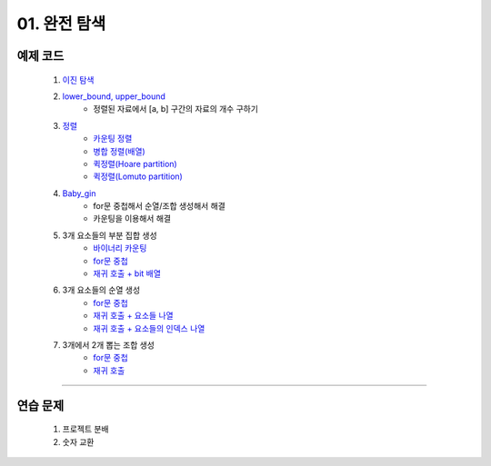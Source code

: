 ﻿========================================
01. 완전 탐색
========================================

예제 코드
============================

    #. `이진 탐색 <https://github.com/algocoding/lecture/blob/master/brute/src/BinarySearchDemo.java>`_
    #. `lower_bound, upper_bound <https://github.com/algocoding/lecture/blob/master/brute/src/BoundSearchDemo.java>`_
        - 정렬된 자료에서 [a, b] 구간의 자료의 개수 구하기
    #. `정렬 <https://github.com/algocoding/lecture/blob/master/brute/src/SortingDemo.java>`_
        - `카운팅 정렬 <https://github.com/algocoding/lecture/blob/master/brute/src/Counting.java>`_
        - `병합 정렬(배열) <https://github.com/algocoding/lecture/blob/master/brute/src/MergeArr.java>`_
        - `퀵정렬(Hoare partition) <https://github.com/algocoding/lecture/blob/master/brute/src/QuickHoare.java>`_
        - `퀵정렬(Lomuto partition) <https://github.com/algocoding/lecture/blob/master/brute/src/QuickLomuto.java>`_
        
    #. `Baby_gin <https://github.com/algocoding/lecture/blob/master/brute/src/BabyGinDemo.java>`_
        - for문 중첩해서 순열/조합 생성해서 해결
        - 카운팅을 이용해서 해결

    #. 3개 요소들의 부분 집합 생성
        - `바이너리 카운팅 <https://github.com/algocoding/lecture/blob/master/brute/src/BinaryCnt.java>`_
        - `for문 중첩 <https://github.com/algocoding/lecture/blob/master/brute/src/SubsetIter.java>`_
        - `재귀 호출 + bit 배열 <https://github.com/algocoding/lecture/blob/master/brute/src/SubsetRecur.java>`_
        
    #. 3개 요소들의 순열 생성
        - `for문 중첩 <https://github.com/algocoding/lecture/blob/master/brute/src/PermIter.java>`_
        - `재귀 호출 + 요소들 나열 <https://github.com/algocoding/lecture/blob/master/brute/src/PermRecur1.java>`_
        - `재귀 호출 + 요소들의 인덱스 나열 <https://github.com/algocoding/lecture/blob/master/brute/src/PermRecur2.java>`_
    
    #. 3개에서 2개 뽑는 조합 생성
        - `for문 중첩 <https://github.com/algocoding/lecture/blob/master/brute/src/CombIter.java>`_
        - `재귀 호출 <https://github.com/algocoding/lecture/blob/master/brute/src/CombRecur.java>`_
    
----------
    
연습 문제 
============================

    #. 프로젝트 분배  
    
    #. 숫자 교환
        
